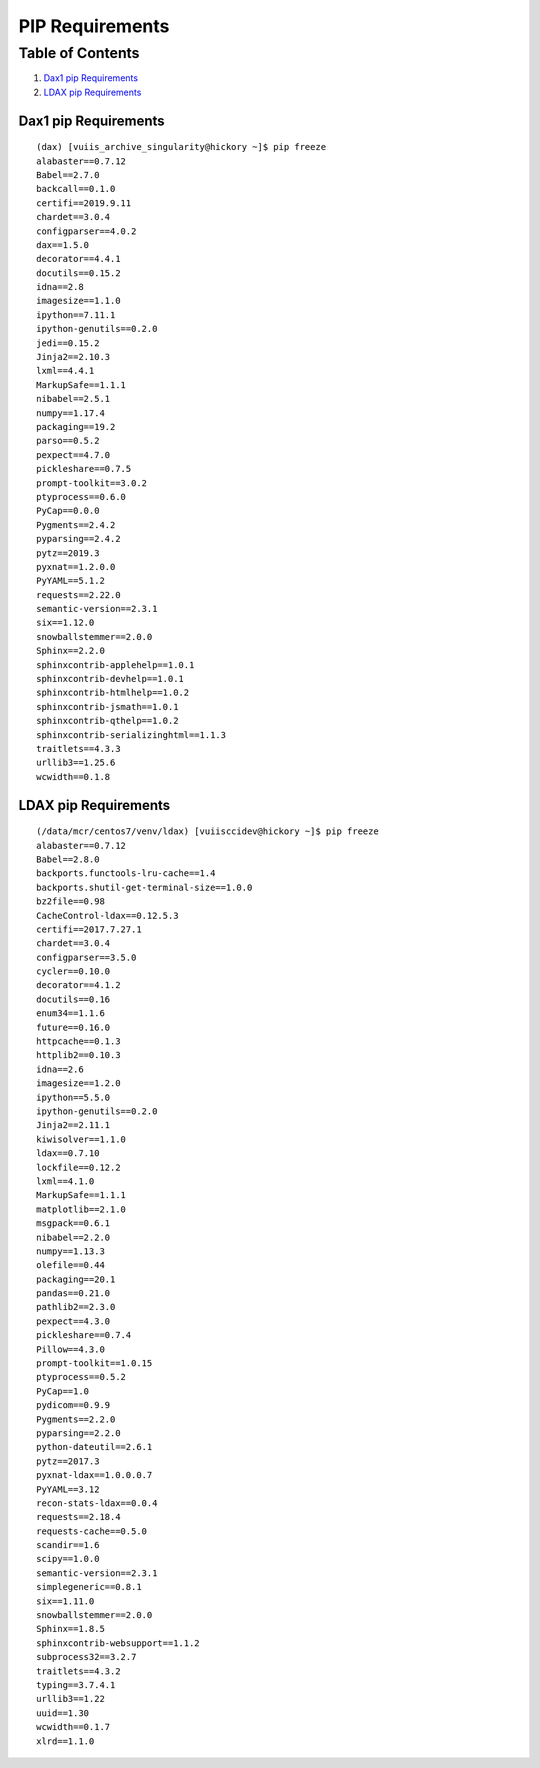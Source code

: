 PIP Requirements
================

Table of Contents
~~~~~~~~~~~~~~~~~

1.  `Dax1 pip Requirements <#dax1-pip-requirements>`__
2.  `LDAX pip Requirements <#ldax-pip-requirements>`__

-----------------------
Dax1 pip Requirements
-----------------------

::

  (dax) [vuiis_archive_singularity@hickory ~]$ pip freeze
  alabaster==0.7.12
  Babel==2.7.0
  backcall==0.1.0
  certifi==2019.9.11
  chardet==3.0.4
  configparser==4.0.2
  dax==1.5.0
  decorator==4.4.1
  docutils==0.15.2
  idna==2.8
  imagesize==1.1.0
  ipython==7.11.1
  ipython-genutils==0.2.0
  jedi==0.15.2
  Jinja2==2.10.3
  lxml==4.4.1
  MarkupSafe==1.1.1
  nibabel==2.5.1
  numpy==1.17.4
  packaging==19.2
  parso==0.5.2
  pexpect==4.7.0
  pickleshare==0.7.5
  prompt-toolkit==3.0.2
  ptyprocess==0.6.0
  PyCap==0.0.0
  Pygments==2.4.2
  pyparsing==2.4.2
  pytz==2019.3
  pyxnat==1.2.0.0
  PyYAML==5.1.2
  requests==2.22.0
  semantic-version==2.3.1
  six==1.12.0
  snowballstemmer==2.0.0
  Sphinx==2.2.0
  sphinxcontrib-applehelp==1.0.1
  sphinxcontrib-devhelp==1.0.1
  sphinxcontrib-htmlhelp==1.0.2
  sphinxcontrib-jsmath==1.0.1
  sphinxcontrib-qthelp==1.0.2
  sphinxcontrib-serializinghtml==1.1.3
  traitlets==4.3.3
  urllib3==1.25.6
  wcwidth==0.1.8

---------------------
LDAX pip Requirements
---------------------

::

  (/data/mcr/centos7/venv/ldax) [vuiisccidev@hickory ~]$ pip freeze
  alabaster==0.7.12
  Babel==2.8.0
  backports.functools-lru-cache==1.4
  backports.shutil-get-terminal-size==1.0.0
  bz2file==0.98
  CacheControl-ldax==0.12.5.3
  certifi==2017.7.27.1
  chardet==3.0.4
  configparser==3.5.0
  cycler==0.10.0
  decorator==4.1.2
  docutils==0.16
  enum34==1.1.6
  future==0.16.0
  httpcache==0.1.3
  httplib2==0.10.3
  idna==2.6
  imagesize==1.2.0
  ipython==5.5.0
  ipython-genutils==0.2.0
  Jinja2==2.11.1
  kiwisolver==1.1.0
  ldax==0.7.10
  lockfile==0.12.2
  lxml==4.1.0
  MarkupSafe==1.1.1
  matplotlib==2.1.0
  msgpack==0.6.1
  nibabel==2.2.0
  numpy==1.13.3
  olefile==0.44
  packaging==20.1
  pandas==0.21.0
  pathlib2==2.3.0
  pexpect==4.3.0
  pickleshare==0.7.4
  Pillow==4.3.0
  prompt-toolkit==1.0.15
  ptyprocess==0.5.2
  PyCap==1.0
  pydicom==0.9.9
  Pygments==2.2.0
  pyparsing==2.2.0
  python-dateutil==2.6.1
  pytz==2017.3
  pyxnat-ldax==1.0.0.0.7
  PyYAML==3.12
  recon-stats-ldax==0.0.4
  requests==2.18.4
  requests-cache==0.5.0
  scandir==1.6
  scipy==1.0.0
  semantic-version==2.3.1
  simplegeneric==0.8.1
  six==1.11.0
  snowballstemmer==2.0.0
  Sphinx==1.8.5
  sphinxcontrib-websupport==1.1.2
  subprocess32==3.2.7
  traitlets==4.3.2
  typing==3.7.4.1
  urllib3==1.22
  uuid==1.30
  wcwidth==0.1.7
  xlrd==1.1.0
